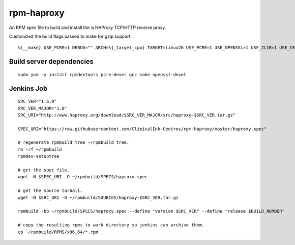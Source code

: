 rpm-haproxy
==============

An RPM spec file to build and install the is HAProxy TCP/HTTP reverse proxy.

Customized the build flags passed to make for gzip support::

 %{__make} USE_PCRE=1 DEBUG="" ARCH=%{_target_cpu} TARGET=linux26 USE_PCRE=1 USE_OPENSSL=1 USE_ZLIB=1 USE_CRYPT_H=1 USE_LIBCRYPT=1


Build server dependencies
---------------------------------

::

 sudo yum -y install rpmdevtools pcre-devel gcc make openssl-devel


Jenkins Job
-------------------------------------

::

 SRC_VER="1.6.9"
 SRC_VER_MAJOR="1.6"
 SRC_URI="http://www.haproxy.org/download/$SRC_VER_MAJOR/src/haproxy-$SRC_VER.tar.gz"

 SPEC_URI="https://raw.githubusercontent.com/ClinicalInk-Centros/rpm-haproxy/master/haproxy.spec"

 # regenerate rpmbuild tree ~/rpmbuild tree.
 rm -rf ~/rpmbuild
 rpmdev-setuptree

 # get the spec file.
 wget -N $SPEC_URI -O ~/rpmbuild/SPECS/haproxy.spec

 # get the source tarball.
 wget -N $SRC_URI -O ~/rpmbuild/SOURCES/haproxy-$SRC_VER.tar.gz

 rpmbuild -bb ~/rpmbuild/SPECS/haproxy.spec --define "version $SRC_VER" --define "release $BUILD_NUMBER"
 
 # copy the resulting rpms to work directory so jenkins can archive them.
 cp ~/rpmbuild/RPMS/x86_64/*.rpm .
